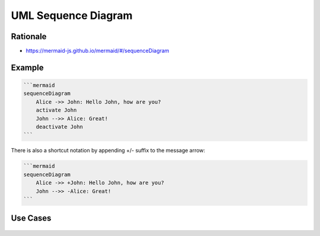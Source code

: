 UML Sequence Diagram
====================


Rationale
---------
* https://mermaid-js.github.io/mermaid/#/sequenceDiagram


Example
-------
.. code-block:: md

    ```mermaid
    sequenceDiagram
        Alice ->> John: Hello John, how are you?
        activate John
        John -->> Alice: Great!
        deactivate John
    ```

There is also a shortcut notation by appending +/- suffix to the message arrow:

.. code-block:: md

    ```mermaid
    sequenceDiagram
        Alice ->> +John: Hello John, how are you?
        John -->> -Alice: Great!
    ```

.. figure:: ../_img/uml-mermaid-sequencediagram.png


Use Cases
---------
.. figure:: ../_img/uml-sequencediagram-1.png
.. figure:: ../_img/uml-sequencediagram-2.jpg
